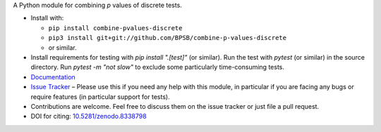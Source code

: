A Python module for combining *p* values of discrete tests.

* Install with:

  * ``pip install combine-pvalues-discrete``
  * ``pip3 install git+git://github.com/BPSB/combine-p-values-discrete``
  * or similar.

* Install requirements for testing with `pip install ".[test]"` (or similar). Run the test with `pytest` (or similar) in the source directory. Run `pytest -m "not slow"` to exclude some particularly time-consuming tests.
* `Documentation <https://combine-p-values-discrete.rtfd.io>`_
* `Issue Tracker <https://github.com/BPSB/combine-p-values-discrete/issues>`_ – Please use this if you need any help with this module, in particular if you are facing any bugs or require features (in particular support for tests).
* Contributions are welcome. Feel free to discuss them on the issue tracker or just file a pull request.
* DOI for citing: `10.5281/zenodo.8338798 <https://dx.doi.org/10.5281/zenodo.8338798>`_
